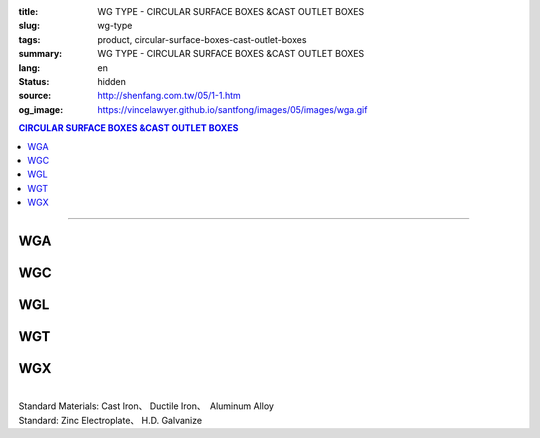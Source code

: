:title: WG TYPE - CIRCULAR SURFACE BOXES &CAST OUTLET BOXES
:slug: wg-type
:tags: product, circular-surface-boxes-cast-outlet-boxes
:summary: WG TYPE - CIRCULAR SURFACE BOXES &CAST OUTLET BOXES
:lang: en
:status: hidden
:source: http://shenfang.com.tw/05/1-1.htm
:og_image: https://vincelawyer.github.io/santfong/images/05/images/wga.gif

.. contents:: CIRCULAR SURFACE BOXES &CAST OUTLET BOXES

----

WGA
+++

.. image:: {filename}/images/05/images/wga.gif
   :name: http://shenfang.com.tw/05/images/WGA.gif
   :alt: product
   :class: img-fluid

WGC
+++

.. image:: {filename}/images/05/images/wgc.gif
   :name: http://shenfang.com.tw/05/images/WGC.gif
   :alt: product
   :class: img-fluid

WGL
+++

.. image:: {filename}/images/05/images/wgl.gif
   :name: http://shenfang.com.tw/05/images/WGL.gif
   :alt: product
   :class: img-fluid

WGT
+++

.. image:: {filename}/images/05/images/wgt.gif
   :name: http://shenfang.com.tw/05/images/WGT.gif
   :alt: product
   :class: img-fluid

WGX
+++

.. image:: {filename}/images/05/images/wgx.gif
   :name: http://shenfang.com.tw/05/images/WGX.gif
   :alt: product
   :class: img-fluid

|

.. image:: {filename}/images/05/images/17-wga-1.gif
   :name: http://shenfang.com.tw/05/images/17-WGA-1.gif
   :alt: product
   :class: img-fluid

.. raw:: html

  <p align="right" style="margin-top: 0; margin-bottom: 0"><font size="2">&nbsp;&nbsp;&nbsp;&nbsp;&nbsp;&nbsp;&nbsp;&nbsp;&nbsp;&nbsp;&nbsp;&nbsp;&nbsp;&nbsp;&nbsp;&nbsp;&nbsp;&nbsp;&nbsp;&nbsp;&nbsp;&nbsp;&nbsp;&nbsp;&nbsp;&nbsp;&nbsp;&nbsp;&nbsp;&nbsp;&nbsp;&nbsp;&nbsp;&nbsp;&nbsp;&nbsp;&nbsp;&nbsp;&nbsp;&nbsp;&nbsp;&nbsp;&nbsp;&nbsp;&nbsp;&nbsp;&nbsp;&nbsp;&nbsp;&nbsp;&nbsp;&nbsp;&nbsp;&nbsp;&nbsp;&nbsp;&nbsp;&nbsp;&nbsp;&nbsp;&nbsp;&nbsp;&nbsp;&nbsp;&nbsp;&nbsp;&nbsp;&nbsp;&nbsp;&nbsp;&nbsp;&nbsp;&nbsp;&nbsp;&nbsp;&nbsp;&nbsp;&nbsp;&nbsp;&nbsp;&nbsp;&nbsp;&nbsp;&nbsp;&nbsp;&nbsp;&nbsp;&nbsp;&nbsp;&nbsp;&nbsp;&nbsp;&nbsp;&nbsp;&nbsp;&nbsp;&nbsp;&nbsp;&nbsp;&nbsp;&nbsp;&nbsp;&nbsp;&nbsp;&nbsp;&nbsp;&nbsp;&nbsp;&nbsp;&nbsp;&nbsp;&nbsp;&nbsp;&nbsp;&nbsp;&nbsp;&nbsp;&nbsp;&nbsp;&nbsp;&nbsp;&nbsp;&nbsp;&nbsp;&nbsp;&nbsp;&nbsp;&nbsp;&nbsp;&nbsp;&nbsp;&nbsp;&nbsp;&nbsp;&nbsp;&nbsp;&nbsp;&nbsp;&nbsp;&nbsp;&nbsp;&nbsp;&nbsp;&nbsp;&nbsp;&nbsp;&nbsp;&nbsp;&nbsp;&nbsp;&nbsp;&nbsp;&nbsp;&nbsp;&nbsp;&nbsp;&nbsp;&nbsp;&nbsp;&nbsp;&nbsp;&nbsp;&nbsp;&nbsp;&nbsp;&nbsp;&nbsp;&nbsp;&nbsp;&nbsp;&nbsp;&nbsp;&nbsp;&nbsp; 
  Unit</font><font size="2" face="新細明體">:<span lang="en">±</span>3mm</font></p>
  <table border="1" cellspacing="0" style="border-collapse: collapse" bordercolor="#111111" width="100%" cellpadding="0" id="AutoNumber7" height="351">
    <tr>
      <td width="14%" height="42" bgcolor="#FFCCCC">
      <p style="margin-top: 2; margin-bottom: 0"><font size="1">&nbsp;&nbsp;&nbsp;&nbsp;&nbsp;&nbsp;&nbsp;&nbsp;&nbsp;&nbsp; </font>
      <font size="2">&nbsp;&nbsp; <font face="Arial">&nbsp;TYPE</font></font></p>
      <p style="margin-top: 2; margin-bottom: 0"><font size="2" face="Arial">&nbsp;&nbsp;&nbsp;&nbsp;&nbsp;&nbsp;&nbsp;&nbsp;&nbsp;&nbsp;&nbsp; 
      SIZE</font></p>
      <p style="margin-top: -30; margin-bottom: 0"><font size="1">&nbsp;&nbsp;&nbsp;
      </font></p>
      <p style="margin-top: -30; margin-bottom: 0">　</p>
      </td>
      <td width="14%" align="center" height="42" bgcolor="#FFCCCC">
      <p style="margin-top: 0; margin-bottom: 0"><font size="4" face="Arial">WG</font></p>
      <p style="margin-top: 0; margin-bottom: 0"><font size="4" face="Arial">1/2</font></td>
      <td width="14%" align="center" height="42" bgcolor="#FFCCCC">
      <p style="margin-top: 0; margin-bottom: 0"><font size="4" face="Arial">WG</font></p>
      <p style="margin-top: 0; margin-bottom: 0"><font size="4" face="Arial">3/4</font></td>
      <td width="14%" align="center" height="42" bgcolor="#FFCCCC">
      <p style="margin-top: 0; margin-bottom: 0"><font size="4" face="Arial">WG</font></p>
      <p style="margin-top: 0; margin-bottom: 0"><font size="4" face="Arial">1</font></td>
      <td width="14%" align="center" height="42" bgcolor="#FFCCCC">
      <p style="margin-top: 0; margin-bottom: 0"><font size="4" face="Arial">WG</font></p>
      <p style="margin-top: 0; margin-bottom: 0"><font size="4" face="Arial">1-1/4</font></td>
      <td width="15%" align="center" height="42" bgcolor="#FFCCCC">
      <p style="margin-top: 0; margin-bottom: 0"><font size="4" face="Arial">WG</font></p>
      <p style="margin-top: 0; margin-bottom: 0"><font size="4" face="Arial">1-1/2</font></td>
      <td width="15%" align="center" height="42" bgcolor="#FFCCCC">
      <p style="margin-top: 0; margin-bottom: 0"><font size="4" face="Arial">WG</font></p>
      <p style="margin-top: 0; margin-bottom: 0"><font size="4" face="Arial">2</font></td>
    </tr>
    <tr>
      <td width="14%" height="44" align="center"><font size="4" face="Arial">A</font></td>
      <td width="14%" align="center" height="44"><font face="Arial">89</font></td>
      <td width="14%" align="center" height="44"><font face="Arial">89</font></td>
      <td width="14%" align="center" height="44"><font face="Arial">100</font></td>
      <td width="14%" align="center" height="44"><font face="Arial">114</font></td>
      <td width="15%" align="center" height="44"><font face="Arial">114</font></td>
      <td width="15%" align="center" height="44"><font face="Arial">140</font></td>
    </tr>
    <tr>
      <td width="14%" height="44" align="center" bgcolor="#FFCCCC">
      <font size="4" face="Arial">P</font></td>
      <td width="14%" align="center" height="44" bgcolor="#FFCCCC">
      <font face="Arial">73</font></td>
      <td width="14%" align="center" height="44" bgcolor="#FFCCCC">
      <font face="Arial">73</font></td>
      <td width="14%" align="center" height="44" bgcolor="#FFCCCC">
      <font face="Arial">84</font></td>
      <td width="14%" align="center" height="44" bgcolor="#FFCCCC">
      <font face="Arial">96</font></td>
      <td width="15%" align="center" height="44" bgcolor="#FFCCCC">
      <font face="Arial">96</font></td>
      <td width="15%" align="center" height="44" bgcolor="#FFCCCC">
      <font face="Arial">122</font></td>
    </tr>
    <tr>
      <td width="14%" height="44" align="center"><font size="4" face="Arial">H</font></td>
      <td width="14%" align="center" height="44"><font face="Arial">41</font></td>
      <td width="14%" align="center" height="44"><font face="Arial">41</font></td>
      <td width="14%" align="center" height="44"><font face="Arial">45</font></td>
      <td width="14%" align="center" height="44"><font face="Arial">71</font></td>
      <td width="15%" align="center" height="44"><font face="Arial">71</font></td>
      <td width="15%" align="center" height="44"><font face="Arial">86</font></td>
    </tr>
    <tr>
      <td width="14%" height="44" align="center" bgcolor="#FFCCCC">
      <font size="4" face="Arial">L</font></td>
      <td width="14%" align="center" height="44" bgcolor="#FFCCCC">
      <font face="Arial">18</font></td>
      <td width="14%" align="center" height="44" bgcolor="#FFCCCC">
      <font face="Arial">20</font></td>
      <td width="14%" align="center" height="44" bgcolor="#FFCCCC">
      <font face="Arial">20</font></td>
      <td width="14%" align="center" height="44" bgcolor="#FFCCCC">
      <font face="Arial">25</font></td>
      <td width="15%" align="center" height="44" bgcolor="#FFCCCC">
      <font face="Arial">25</font></td>
      <td width="15%" align="center" height="44" bgcolor="#FFCCCC">
      <font face="Arial">25</font></td>
    </tr>
    <tr>
      <td width="14%" height="44" align="center"><font size="4" face="Arial">D</font></td>
      <td width="14%" align="center" height="44"><font face="Arial">28</font></td>
      <td width="14%" align="center" height="44"><font face="Arial">35</font></td>
      <td width="14%" align="center" height="44"><font face="Arial">42</font></td>
      <td width="14%" align="center" height="44"><font face="Arial">60</font></td>
      <td width="15%" align="center" height="44"><font face="Arial">60</font></td>
      <td width="15%" align="center" height="44"><font face="Arial">72</font></td>
    </tr>
    <tr>
      <td width="14%" height="44" align="center" bgcolor="#FFCCCC">
      <font size="4" face="Arial">S</font></td>
      <td width="14%" align="center" height="44" bgcolor="#FFCCCC">
      <font face="Arial">16</font></td>
      <td width="14%" align="center" height="44" bgcolor="#FFCCCC">
      <font face="Arial">22</font></td>
      <td width="14%" align="center" height="44" bgcolor="#FFCCCC">
      <font face="Arial">29</font></td>
      <td width="14%" align="center" height="44" bgcolor="#FFCCCC">
      <font face="Arial">45</font></td>
      <td width="15%" align="center" height="44" bgcolor="#FFCCCC">
      <font face="Arial">45</font></td>
      <td width="15%" align="center" height="44" bgcolor="#FFCCCC">
      <font face="Arial">56</font></td>
    </tr>
    <tr>
      <td width="14%" height="44" align="center"><font face="Arial" size="4">
      Weight (g)</font></td>
      <td width="14%" align="center" height="44"><font face="Arial">525</font></td>
      <td width="14%" align="center" height="44"><font face="Arial">605</font></td>
      <td width="14%" align="center" height="44"><font face="Arial">1020</font></td>
      <td width="14%" align="center" height="44"><font face="Arial">1500</font></td>
      <td width="15%" align="center" height="44"><font face="Arial">1500</font></td>
      <td width="15%" align="center" height="44"><font face="Arial">1800</font></td>
    </tr>
  </table>

| Standard Materials: Cast Iron、 Ductile Iron、　Aluminum Alloy
| Standard: Zinc Electroplate、 H.D. Galvanize

